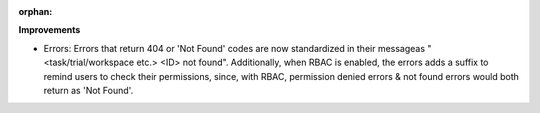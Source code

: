 :orphan:

**Improvements**

-  Errors: Errors that return 404 or 'Not Found' codes are now standardized in their messageas
   "<task/trial/workspace etc.> <ID> not found". Additionally, when RBAC is enabled, the errors adds
   a suffix to remind users to check their permissions, since, with RBAC, permission denied errors &
   not found errors would both return as 'Not Found'.
